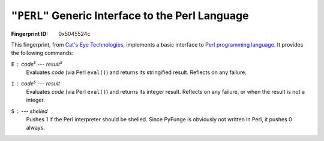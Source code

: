.. _PERL:

``"PERL"`` Generic Interface to the Perl Language
----------------------------------------------------

:Fingerprint ID: 0x5045524c

.. versionadded:: 0.5-rc2

This fingerprint, from `Cat's Eye Technologies`__, implements a basic interface to `Perl programming language <http://perl.org/>`_. It provides the following commands:

__ http://catseye.tc/projects/funge98/library/PERL.html

``E`` : *code*\ :sup:`s` --- *result*\ :sup:`s`
    Evaluates *code* (via Perl ``eval()``) and returns its stringified result. Reflects on any failure.

``I`` : *code*\ :sup:`s` --- *result*
    Evaluates *code* (via Perl ``eval()``) and returns its integer result. Reflects on any failure, or when the result is not a integer.

``S`` : --- *shelled*
    Pushes 1 if the Perl interpreter should be shelled. Since PyFunge is obviously not written in Perl, it pushes 0 always.

